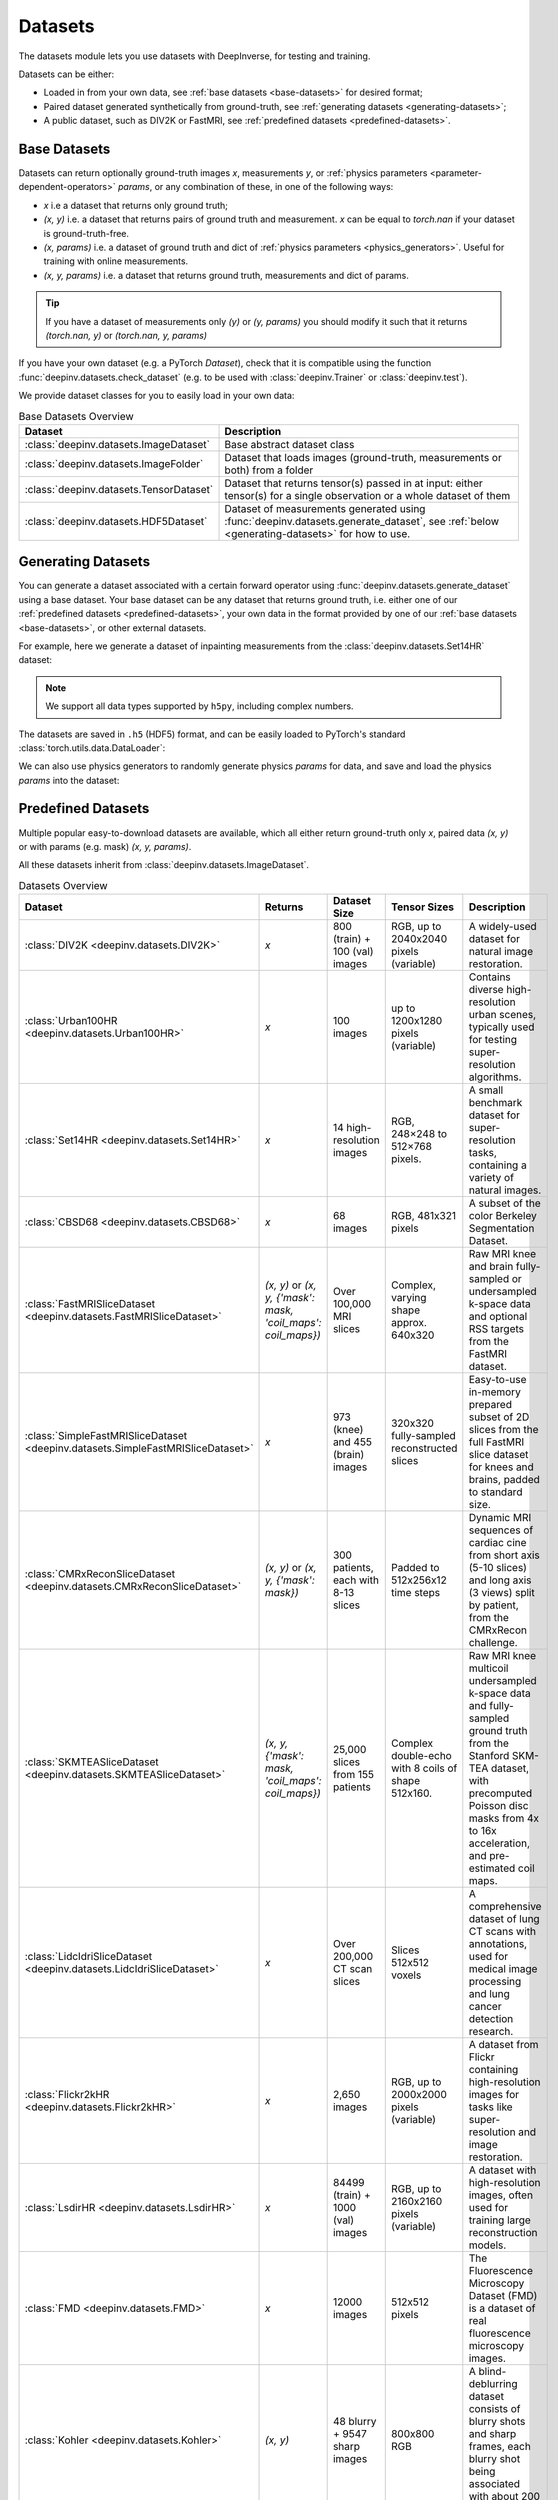 .. _datasets:

Datasets
========

The datasets module lets you use datasets with DeepInverse, for testing and training.

Datasets can be either:

* Loaded in from your own data, see :ref:`base datasets <base-datasets>` for desired format;
* Paired dataset generated synthetically from ground-truth, see :ref:`generating datasets <generating-datasets>`;
* A public dataset, such as DIV2K or FastMRI, see :ref:`predefined datasets <predefined-datasets>`.

.. _base-datasets:

Base Datasets
-------------

Datasets can return optionally ground-truth images `x`, measurements `y`, or :ref:`physics parameters <parameter-dependent-operators>` `params`,
or any combination of these, in one of the following ways:

* `x` i.e a dataset that returns only ground truth;
* `(x, y)` i.e. a dataset that returns pairs of ground truth and measurement. `x` can be equal to `torch.nan` if your dataset is ground-truth-free.
* `(x, params)` i.e. a dataset of ground truth and dict of :ref:`physics parameters <physics_generators>`. Useful for training with online measurements.
* `(x, y, params)` i.e. a dataset that returns ground truth, measurements and dict of params.

.. tip::

  If you have a dataset of measurements only `(y)` or `(y, params)` you should modify it such that it returns `(torch.nan, y)` or `(torch.nan, y, params)`

If you have your own dataset (e.g. a PyTorch `Dataset`), check that it is compatible using the function :func:`deepinv.datasets.check_dataset` 
(e.g. to be used with :class:`deepinv.Trainer` or :class:`deepinv.test`).

.. seealso::

  See :ref:`sphx_glr_auto_examples_basics_demo_custom_dataset.py` for a simple example of how to use DeepInverse with your own dataset.

We provide dataset classes for you to easily load in your own data:

.. list-table:: Base Datasets Overview
   :header-rows: 1

   * - **Dataset**
     - **Description**
   * - :class:`deepinv.datasets.ImageDataset`
     - Base abstract dataset class
   * - :class:`deepinv.datasets.ImageFolder`
     - Dataset that loads images (ground-truth, measurements or both) from a folder
   * - :class:`deepinv.datasets.TensorDataset`
     - Dataset that returns tensor(s) passed in at input: either tensor(s) for a single observation or a whole dataset of them
   * - :class:`deepinv.datasets.HDF5Dataset`
     - Dataset of measurements generated using :func:`deepinv.datasets.generate_dataset`, see :ref:`below <generating-datasets>` for how to use.

.. _generating-datasets:

Generating Datasets
-------------------
You can generate a dataset associated with a certain forward operator using :func:`deepinv.datasets.generate_dataset`
using a base dataset.
Your base dataset can be any dataset that returns ground truth, i.e. either one of our :ref:`predefined datasets <predefined-datasets>`, 
your own data in the format provided by one of our :ref:`base datasets <base-datasets>`,
or other external datasets.

For example, here we generate a dataset of inpainting measurements from the :class:`deepinv.datasets.Set14HR` dataset:

.. note::

    We support all data types supported by ``h5py``, including complex numbers.

.. doctest::

    >>> import deepinv as dinv
    >>> from torchvision.transforms import ToTensor, Compose, CenterCrop
    >>> save_dir = dinv.utils.get_data_home() / 'set14'
    >>> 
    >>> # Define base train dataset
    >>> dataset = dinv.datasets.Set14HR(save_dir, download=True, transform=Compose([CenterCrop(128), ToTensor()])) # doctest: +ELLIPSIS
    ...
    >>> 
    >>> # Define forward operator
    >>> physics = dinv.physics.Inpainting(img_size=(3, 128, 128), mask=0.8, noise_model=dinv.physics.GaussianNoise(sigma=.05))
    >>> 
    >>> # Generate paired dataset
    >>> path = dinv.datasets.generate_dataset(dataset, physics, save_dir=save_dir, verbose=False)

The datasets are saved in ``.h5`` (HDF5) format, and can be easily loaded to PyTorch's standard
:class:`torch.utils.data.DataLoader`:

.. doctest::

    >>> from torch.utils.data import DataLoader
    >>> 
    >>> train_dataset = dinv.datasets.HDF5Dataset(path)
    >>> dataloader = DataLoader(train_dataset, batch_size=4, shuffle=True)
    >>> x, y = next(iter(dataloader))
    >>> x.shape, y.shape
    (torch.Size([4, 3, 128, 128]), torch.Size([4, 3, 128, 128]))
    >>> train_dataset.close()

We can also use physics generators to randomly generate physics `params` for data,
and save and load the physics `params` into the dataset:

.. doctest::

    >>> physics_generator = dinv.physics.generator.SigmaGenerator()
    >>> path = dinv.datasets.generate_dataset(dataset, physics, physics_generator=physics_generator, save_dir=save_dir, verbose=False)
    >>> train_dataset = dinv.datasets.HDF5Dataset(path, load_physics_generator_params=True)
    >>> dataloader = DataLoader(train_dataset, batch_size=4, shuffle=True)
    >>> x, y, params = next(iter(dataloader))
    >>> print(params['sigma'].shape)
    torch.Size([4])


.. _predefined-datasets:

Predefined Datasets
-------------------
Multiple popular easy-to-download datasets are available, which all either return
ground-truth only `x`, paired data `(x, y)` or with params (e.g. mask) `(x, y, params)`.

All these datasets inherit from :class:`deepinv.datasets.ImageDataset`. 

.. list-table:: Datasets Overview
   :header-rows: 1

   * - **Dataset**
     - **Returns**
     - **Dataset Size**
     - **Tensor Sizes**
     - **Description**

   * - :class:`DIV2K <deepinv.datasets.DIV2K>`
     - `x`
     - 800 (train) + 100 (val) images
     - RGB, up to 2040x2040 pixels (variable)
     - A widely-used dataset for natural image restoration.

   * - :class:`Urban100HR <deepinv.datasets.Urban100HR>`
     - `x`
     - 100 images
     - up to 1200x1280 pixels (variable)
     - Contains diverse high-resolution urban scenes, typically used for testing super-resolution algorithms.

   * - :class:`Set14HR <deepinv.datasets.Set14HR>`
     - `x`
     - 14 high-resolution images
     - RGB, 248×248 to 512×768 pixels.
     - A small benchmark dataset for super-resolution tasks, containing a variety of natural images.

   * - :class:`CBSD68 <deepinv.datasets.CBSD68>`
     - `x`
     - 68 images
     - RGB, 481x321 pixels
     - A subset of the color Berkeley Segmentation Dataset.

   * - :class:`FastMRISliceDataset <deepinv.datasets.FastMRISliceDataset>`
     - `(x, y)` or `(x, y, {'mask': mask, 'coil_maps': coil_maps})`
     - Over 100,000 MRI slices
     - Complex, varying shape approx. 640x320
     - Raw MRI knee and brain fully-sampled or undersampled k-space data and optional RSS targets from the FastMRI dataset.

   * - :class:`SimpleFastMRISliceDataset <deepinv.datasets.SimpleFastMRISliceDataset>`
     - `x`
     - 973 (knee) and 455 (brain) images
     - 320x320 fully-sampled reconstructed slices
     - Easy-to-use in-memory prepared subset of 2D slices from the full FastMRI slice dataset for knees and brains, padded to standard size.

   * - :class:`CMRxReconSliceDataset <deepinv.datasets.CMRxReconSliceDataset>`
     - `(x, y)` or `(x, y, {'mask': mask})`
     - 300 patients, each with 8-13 slices
     - Padded to 512x256x12 time steps
     - Dynamic MRI sequences of cardiac cine from short axis (5-10 slices) and long axis (3 views) split by patient, from the CMRxRecon challenge.

   * - :class:`SKMTEASliceDataset <deepinv.datasets.SKMTEASliceDataset>`
     - `(x, y, {'mask': mask, 'coil_maps': coil_maps})`
     - 25,000 slices from 155 patients
     - Complex double-echo with 8 coils of shape 512x160.
     - Raw MRI knee multicoil undersampled k-space data and fully-sampled ground truth from the Stanford SKM-TEA dataset, with precomputed Poisson disc masks from 4x to 16x acceleration, and pre-estimated coil maps.

   * - :class:`LidcIdriSliceDataset <deepinv.datasets.LidcIdriSliceDataset>`
     - `x`
     - Over 200,000 CT scan slices
     - Slices 512x512 voxels
     - A comprehensive dataset of lung CT scans with annotations, used for medical image processing and lung cancer detection research.

   * - :class:`Flickr2kHR <deepinv.datasets.Flickr2kHR>`
     - `x`
     - 2,650 images
     - RGB, up to 2000x2000 pixels (variable)
     - A dataset from Flickr containing high-resolution images for tasks like super-resolution and image restoration.

   * - :class:`LsdirHR <deepinv.datasets.LsdirHR>`
     - `x`
     - 84499 (train) + 1000 (val) images
     - RGB, up to 2160x2160 pixels (variable)
     - A dataset with high-resolution images, often used for training large reconstruction models.

   * - :class:`FMD <deepinv.datasets.FMD>`
     - `x`
     - 12000 images
     - 512x512 pixels
     - The Fluorescence Microscopy Dataset (FMD) is a dataset of real fluorescence microscopy images.

   * - :class:`Kohler <deepinv.datasets.Kohler>`
     - `(x, y)`
     - 48 blurry + 9547 sharp images
     - 800x800 RGB
     - A blind-deblurring dataset consists of blurry shots and sharp frames, each blurry shot being associated with about 200 sharp frames.

   * - :class:`NBUDataset <deepinv.datasets.NBUDataset>`
     - `x` Tensor or TensorList
     - 510 images across 6 satellites
     - Cx256x256 multispectral (C=4 or 8) and 1x1024x1024 panchromatic
     - Multispectral satellite images of urban scenes from 6 different satellites.


.. _data-transforms:

Data Transforms
---------------

We provide some torchvision-style transforms for use when loading data:

.. list-table:: Data Transforms Overview
   :header-rows: 1

   * - **Transform**
     - **Description**
   * - :class:`deepinv.datasets.utils.Rescale`
     - Min-max or clip value rescaling.
   * - :class:`deepinv.datasets.utils.ToComplex`
     - Add empty imaginary dimension to image.
   * - :class:`deepinv.datasets.utils.Crop`
     - Crop image in corner or with arbitrary crop position and/or size.
   * - :class:`deepinv.datasets.MRISliceTransform`
     - Transform raw FastMRI data by simulating masks and estimating coil maps.
